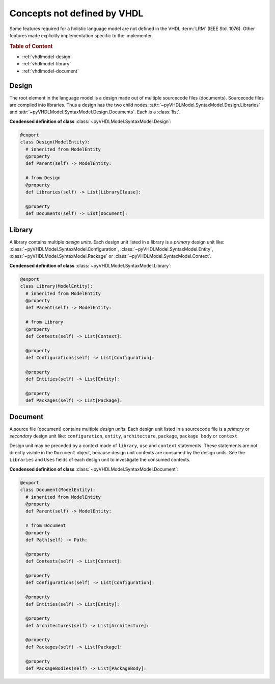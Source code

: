 .. _vhdlmodel-misc:

Concepts not defined by VHDL
############################

Some features required for a holistic language model are not defined in the VHDL
:term:`LRM` (IEEE Std. 1076). Other features made explicitly implementation
specific to the implementer.

.. rubric:: Table of Content

* :ref:`vhdlmodel-design`
* :ref:`vhdlmodel-library`
* :ref:`vhdlmodel-document`


.. _vhdlmodel-design:

Design
======

The root element in the language model is a design made out of multiple
sourcecode files (documents). Sourcecode files are compiled into libraries. Thus
a design has the two child nodes: :attr:`~pyVHDLModel.SyntaxModel.Design.Libraries`
and :attr:`~pyVHDLModel.SyntaxModel.Design.Documents`. Each is a :class:`list`.

**Condensed definition of class** :class:`~pyVHDLModel.SyntaxModel.Design`:

.. code-block:: Python

   @export
   class Design(ModelEntity):
     # inherited from ModelEntity
     @property
     def Parent(self) -> ModelEntity:

     # from Design
     @property
     def Libraries(self) -> List[LibraryClause]:

     @property
     def Documents(self) -> List[Document]:



.. _vhdlmodel-library:

Library
=======

A library contains multiple *design units*. Each design unit listed in a library
is a *primary* design unit like: :class:`~pyVHDLModel.SyntaxModel.Configuration`,
:class:`~pyVHDLModel.SyntaxModel.Entity`, :class:`~pyVHDLModel.SyntaxModel.Package` or
:class:`~pyVHDLModel.SyntaxModel.Context`.

**Condensed definition of class** :class:`~pyVHDLModel.SyntaxModel.Library`:

.. code-block:: Python

   @export
   class Library(ModelEntity):
     # inherited from ModelEntity
     @property
     def Parent(self) -> ModelEntity:

     # from Library
     @property
     def Contexts(self) -> List[Context]:

     @property
     def Configurations(self) -> List[Configuration]:

     @property
     def Entities(self) -> List[Entity]:

     @property
     def Packages(self) -> List[Package]:



.. _vhdlmodel-document:

Document
========

A source file (document) contains multiple *design units*. Each design unit
listed in a sourcecode file is a *primary* or *secondary* design unit like:
``configuration``, ``entity``, ``architecture``, ``package``, ``package body``
or ``context``.

Design unit may be preceded by a context made of ``library``, ``use`` and
``context`` statements. These statements are not directly visible in the
``Document`` object, because design unit contexts are consumed by the design
units. See the ``Libraries`` and ``Uses`` fields of each design unit to
investigate the consumed contexts.

**Condensed definition of class** :class:`~pyVHDLModel.SyntaxModel.Document`:

.. code-block:: Python

   @export
   class Document(ModelEntity):
     # inherited from ModelEntity
     @property
     def Parent(self) -> ModelEntity:

     # from Document
     @property
     def Path(self) -> Path:

     @property
     def Contexts(self) -> List[Context]:

     @property
     def Configurations(self) -> List[Configuration]:

     @property
     def Entities(self) -> List[Entity]:

     @property
     def Architectures(self) -> List[Architecture]:

     @property
     def Packages(self) -> List[Package]:

     @property
     def PackageBodies(self) -> List[PackageBody]:
